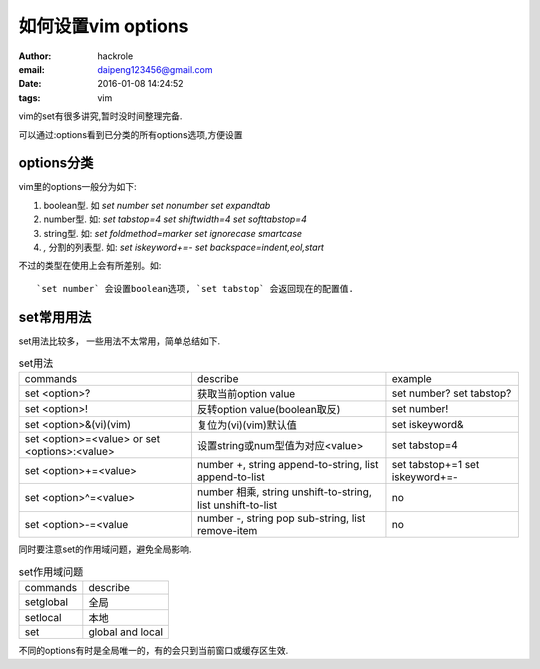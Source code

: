 如何设置vim options
====================

:author: hackrole
:email: daipeng123456@gmail.com
:date: 2016-01-08 14:24:52
:tags: vim


vim的set有很多讲究,暂时没时间整理完备.

可以通过:options看到已分类的所有options选项,方便设置

options分类
-----------

vim里的options一般分为如下:

1) boolean型. 如 `set number` `set nonumber` `set expandtab`

2) number型. 如: `set tabstop=4` `set shiftwidth=4` `set softtabstop=4`

3) string型. 如: `set foldmethod=marker` `set ignorecase smartcase`

4) `,` 分割的列表型. 如: `set iskeyword+=-` `set backspace=indent,eol,start`

不过的类型在使用上会有所差别。如::

    `set number` 会设置boolean选项, `set tabstop` 会返回现在的配置值.

set常用用法
-----------

set用法比较多， 一些用法不太常用，简单总结如下. 

.. list-table:: set用法
    :class: table
    :name: set-usage

    * - commands
      - describe
      - example
    * - set <option>?
      - 获取当前option value
      - set number? set tabstop?
    * - set <option>!
      - 反转option value(boolean取反)
      - set number!
    * - set <option>&(vi)(vim)
      - 复位为(vi)(vim)默认值
      - set iskeyword&
    * - set <option>=<value> or set <options>:<value>
      - 设置string或num型值为对应<value>
      - set tabstop=4
    * - set <option>+=<value>
      - number +, string append-to-string, list append-to-list
      - set tabstop+=1 set iskeyword+=-
    * - set <option>^=<value>
      - number 相乘, string unshift-to-string, list unshift-to-list
      - no
    * - set <option>-=<value
      - number -, string pop sub-string, list remove-item
      - no


同时要注意set的作用域问题，避免全局影响.

.. list-table:: set作用域问题
    :class: table
    :name: set-scope

    * - commands
      - describe
    * - setglobal
      - 全局
    * - setlocal
      - 本地
    * - set
      - global and local

不同的options有时是全局唯一的，有的会只到当前窗口或缓存区生效.
